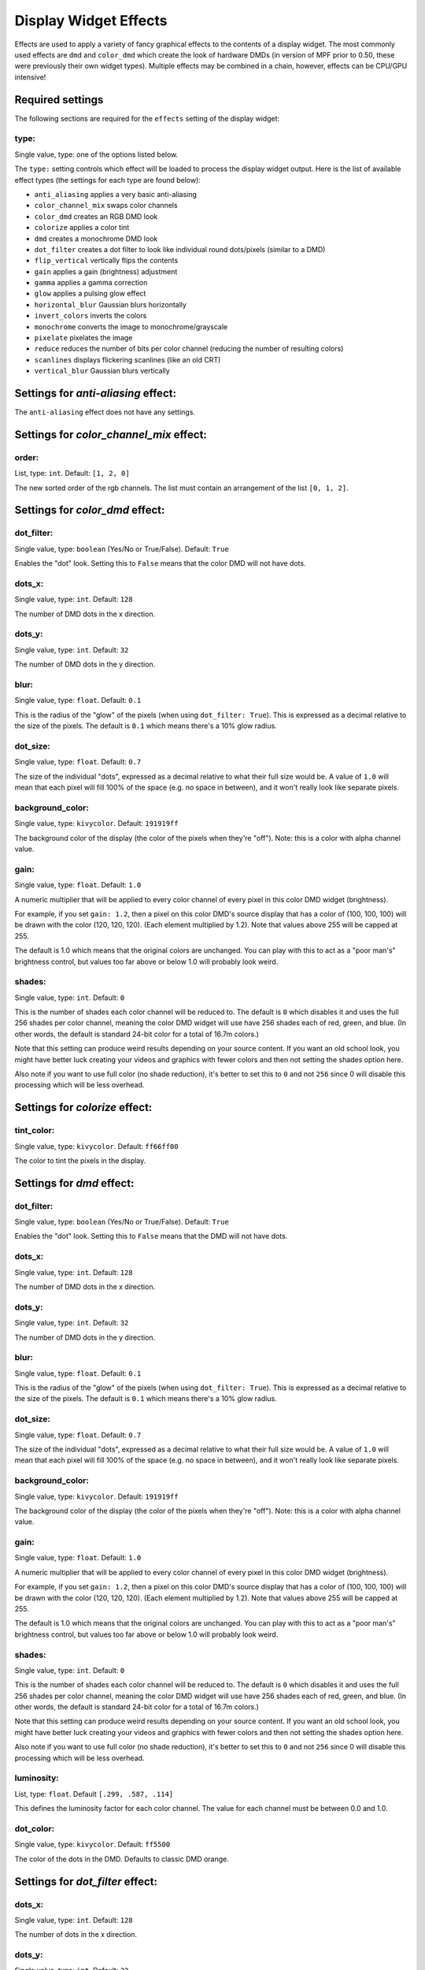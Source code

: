 Display Widget Effects
======================

Effects are used to apply a variety of fancy graphical effects to the contents of a display widget.  The most commonly
used effects are ``dmd`` and ``color_dmd`` which create the look of hardware DMDs (in version of MPF prior to 0.50,
these were previously their own widget types). Multiple effects may be combined in a chain, however, effects can be
CPU/GPU intensive!

Required settings
-----------------

The following sections are required for the ``effects`` setting of the display widget:

type:
^^^^^
Single value, type: one of the options listed below.

The ``type:`` setting controls which effect will be loaded to process the display widget output.
Here is the list of available effect types (the settings for each type are found below):

- ``anti_aliasing`` applies a very basic anti-aliasing
- ``color_channel_mix`` swaps color channels
- ``color_dmd`` creates an RGB DMD look
- ``colorize`` applies a color tint
- ``dmd`` creates a monochrome DMD look
- ``dot_filter`` creates a dot filter to look like individual round dots/pixels (similar to a DMD)
- ``flip_vertical`` vertically flips the contents
- ``gain`` applies a gain (brightness) adjustment
- ``gamma`` applies a gamma correction
- ``glow`` applies a pulsing glow effect
- ``horizontal_blur`` Gaussian blurs horizontally
- ``invert_colors`` inverts the colors
- ``monochrome`` converts the image to monochrome/grayscale
- ``pixelate`` pixelates the image
- ``reduce`` reduces the number of bits per color channel (reducing the number of resulting colors)
- ``scanlines`` displays flickering scanlines (like an old CRT)
- ``vertical_blur`` Gaussian blurs vertically


Settings for *anti-aliasing* effect:
------------------------------------

The ``anti-aliasing`` effect does not have any settings.


Settings for *color_channel_mix* effect:
----------------------------------------

order:
^^^^^^
List, type: ``int``. Default: ``[1, 2, 0]``

The new sorted order of the rgb channels. The list must contain an arrangement of the list ``[0, 1, 2]``.


Settings for *color_dmd* effect:
--------------------------------

dot_filter:
^^^^^^^^^^^
Single value, type: ``boolean`` (Yes/No or True/False). Default: ``True``

Enables the "dot" look. Setting this to ``False`` means that the color DMD will not have dots.

dots_x:
^^^^^^^
Single value, type: ``int``. Default: ``128``

The number of DMD dots in the x direction.

dots_y:
^^^^^^^
Single value, type: ``int``. Default: ``32``

The number of DMD dots in the y direction.

blur:
^^^^^
Single value, type: ``float``. Default: ``0.1``

This is the radius of the "glow" of the pixels (when using ``dot_filter: True``). This is expressed
as a decimal relative to the size of the pixels. The default is ``0.1`` which means there's a 10%
glow radius.

dot_size:
^^^^^^^^^
Single value, type: ``float``. Default: ``0.7``

The size of the individual "dots", expressed as a decimal relative to what their full size would
be. A value of ``1.0`` will mean that each pixel will fill 100% of the space (e.g. no space in
between), and it won't really look like separate pixels.

background_color:
^^^^^^^^^^^^^^^^^
Single value, type: ``kivycolor``. Default: ``191919ff``

The background color of the display (the color of the pixels when they're "off"). Note: this is a
color with alpha channel value.

gain:
^^^^^
Single value, type: ``float``. Default: ``1.0``

A numeric multiplier that will be applied to every color channel of every pixel in this
color DMD widget (brightness).

For example, if you set ``gain: 1.2``, then a pixel on this color DMD's source display
that has a color of (100, 100, 100) will be drawn with the color (120, 120, 120). (Each
element multiplied by 1.2). Note that values above 255 will be capped at 255.

The default is 1.0 which means that the original colors are unchanged. You can play with
this to act as a "poor man's" brightness control, but values too far above or below 1.0
will probably look weird.

shades:
^^^^^^^
Single value, type: ``int``. Default: ``0``

This is the number of shades each color channel will be reduced to. The default is ``0``
which disables it and uses the full 256 shades per color channel, meaning the color DMD
widget will use have 256 shades each of red, green, and
blue. (In other words, the default is standard 24-bit color for a total of 16.7m colors.)

Note that this setting can produce weird results depending on your source content. If
you want an old school look, you might have better luck creating your videos and
graphics with fewer colors and then not setting the shades option here.

Also note if you want to use full color (no shade reduction), it's better to set this
to ``0`` and not ``256`` since 0 will disable this processing which will be less
overhead.


Settings for *colorize* effect:
-------------------------------

tint_color:
^^^^^^^^^^^
Single value, type: ``kivycolor``. Default: ``ff66ff00``

The color to tint the pixels in the display.


Settings for *dmd* effect:
--------------------------

dot_filter:
^^^^^^^^^^^
Single value, type: ``boolean`` (Yes/No or True/False). Default: ``True``

Enables the "dot" look. Setting this to ``False`` means that the DMD will not have dots.

dots_x:
^^^^^^^
Single value, type: ``int``. Default: ``128``

The number of DMD dots in the x direction.

dots_y:
^^^^^^^
Single value, type: ``int``. Default: ``32``

The number of DMD dots in the y direction.

blur:
^^^^^
Single value, type: ``float``. Default: ``0.1``

This is the radius of the "glow" of the pixels (when using ``dot_filter: True``). This is expressed
as a decimal relative to the size of the pixels. The default is ``0.1`` which means there's a 10%
glow radius.

dot_size:
^^^^^^^^^
Single value, type: ``float``. Default: ``0.7``

The size of the individual "dots", expressed as a decimal relative to what their full size would
be. A value of ``1.0`` will mean that each pixel will fill 100% of the space (e.g. no space in
between), and it won't really look like separate pixels.

background_color:
^^^^^^^^^^^^^^^^^
Single value, type: ``kivycolor``. Default: ``191919ff``

The background color of the display (the color of the pixels when they're "off"). Note: this is a
color with alpha channel value.

gain:
^^^^^
Single value, type: ``float``. Default: ``1.0``

A numeric multiplier that will be applied to every color channel of every pixel in this
color DMD widget (brightness).

For example, if you set ``gain: 1.2``, then a pixel on this color DMD's source display
that has a color of (100, 100, 100) will be drawn with the color (120, 120, 120). (Each
element multiplied by 1.2). Note that values above 255 will be capped at 255.

The default is 1.0 which means that the original colors are unchanged. You can play with
this to act as a "poor man's" brightness control, but values too far above or below 1.0
will probably look weird.

shades:
^^^^^^^
Single value, type: ``int``. Default: ``0``

This is the number of shades each color channel will be reduced to. The default is ``0``
which disables it and uses the full 256 shades per color channel, meaning the color DMD
widget will use have 256 shades each of red, green, and
blue. (In other words, the default is standard 24-bit color for a total of 16.7m colors.)

Note that this setting can produce weird results depending on your source content. If
you want an old school look, you might have better luck creating your videos and
graphics with fewer colors and then not setting the shades option here.

Also note if you want to use full color (no shade reduction), it's better to set this
to ``0`` and not ``256`` since 0 will disable this processing which will be less
overhead.

luminosity:
^^^^^^^^^^^
List, type: ``float``. Default ``[.299, .587, .114]``

This defines the luminosity factor for each color channel. The value for each channel
must be between 0.0 and 1.0.

dot_color:
^^^^^^^^^^
Single value, type: ``kivycolor``. Default: ``ff5500``

The color of the dots in the DMD.  Defaults to classic DMD orange.


Settings for *dot_filter* effect:
---------------------------------

dots_x:
^^^^^^^
Single value, type: ``int``. Default: ``128``

The number of dots in the x direction.

dots_y:
^^^^^^^
Single value, type: ``int``. Default: ``32``

The number of dots in the y direction.

blur:
^^^^^
Single value, type: ``float``. Default: ``0.1``

This is the radius of the "glow" of the pixels. This is expressed as a decimal relative to the
size of the pixels. The default is ``0.1`` which means there's a 10% glow radius.

dot_size:
^^^^^^^^^
Single value, type: ``float``. Default: ``0.7``

The size of the individual "dots", expressed as a decimal relative to what their full size would
be. A value of ``1.0`` will mean that each pixel will fill 100% of the space (e.g. no space in
between), and it won't really look like separate pixels.

background_color:
^^^^^^^^^^^^^^^^^
Single value, type: ``kivycolor``. Default: ``191919ff``

The background color of the display (the color of the pixels when they're "off"). Note: this is a
color with alpha channel value.


Settings for *flip_vertical* effect:
------------------------------------

The ``flip_vertical`` effect does not have any settings.


Settings for *gain* effect:
---------------------------

gain:
^^^^^
Single value, type: ``float``. Default: ``1.0``

A numeric multiplier that will be applied to every color channel of every pixel in the
display widget (brightness).

For example, if you set ``gain: 1.2``, then a pixel on this display that has a color of
(100, 100, 100) will be drawn with the color (120, 120, 120). (Each element multiplied
by 1.2). Note that values above 255 will be capped at 255.

The default is 1.0 which means that the original colors are unchanged. You can play with
this to act as a "poor man's" brightness control, but values too far above or below 1.0
will probably look weird.


Settings for *gamma* effect:
----------------------------

gamma:
^^^^^^
Single value, type: ``float``. Default: ``1.0``

Sets the gamma factor of the effect.

Settings for *glow* effect:
----------------------------

blur_size:
^^^^^^
Single value, type: ``float``. Default: ``0.5``

The blur width in pixels

intensity:
^^^^^^
Single value, type: ``float``. Default: ``0.5``

The base intensity of the glow effect

glow_amplitude:
^^^^^^
Single value, type: ``float``. Default: ``1.0``

The amplitude of the pulsing glow.  Set to 0 if you want to disable the pulse.

glow_speed:
^^^^^^
Single value, type: ``float``. Default: ``1.0``

The frequency of the glow effect in Hz.


Settings for *horizontal_blur* effect:
--------------------------------------

size:
^^^^^
Single value, type: ``float``. Default: ``4.0``

The blur width in pixels.


Settings for *invert_colors* effect:
------------------------------------

The ``invert_colors`` effect does not have any settings.


Settings for *monochrome* effect:
---------------------------------

luminosity:
^^^^^^^^^^^
List, type: ``float``. Default ``[.299, .587, .114]``

This defines the luminosity factor for each color channel. The value for each channel
must be between 0.0 and 1.0.


Settings for *pixelate* effect:
-------------------------------

pixel_size:
^^^^^^^^^^^
Single value, type: ``int``. Default: ``10``

Sets the size of a new 'pixel' in the effect, in terms of number of 'real' pixels.


Settings for *reduce* effect:
-----------------------------

shades:
^^^^^^^
Single value, type: ``int``. Default: ``16``

This is the number of shades each color channel will be reduced to. Note that this setting
can produce weird results depending on your source content. If you want an old school look,
you might have better luck creating your videos and graphics with fewer colors and then not
setting the shades option here.


Settings for *scanlines* effect:
--------------------------------

The ``scanlines`` effect does not have any settings.


Settings for *vertical_blur* effect:
------------------------------------

size:
^^^^^
Single value, type: ``float``. Default: ``4.0``

The blur width in pixels.
